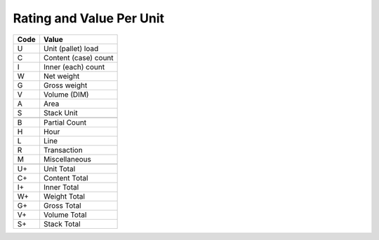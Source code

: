 .. _per-list:

#############################
Rating and Value Per Unit
#############################

+----------+--------------------------+
| Code     | Value                    |
+==========+==========================+
| U        | Unit (pallet) load       |
+----------+--------------------------+
| C        | Content (case) count     |
+----------+--------------------------+
| I        | Inner (each) count       |
+----------+--------------------------+
| W        | Net weight               |
+----------+--------------------------+
| G        | Gross weight             |
+----------+--------------------------+
| V        | Volume (DIM)             |
+----------+--------------------------+
| A        | Area                     |
+----------+--------------------------+
| S        | Stack Unit               |
+----------+--------------------------+
+----------+--------------------------+
| B        | Partial Count            |
+----------+--------------------------+
| H        | Hour                     |
+----------+--------------------------+
| L        | Line                     |
+----------+--------------------------+
| R        | Transaction              |
+----------+--------------------------+
| M        | Miscellaneous            |
+----------+--------------------------+
+----------+--------------------------+
| U+       | Unit Total               |
+----------+--------------------------+
| C+       | Content Total            |
+----------+--------------------------+
| I+       | Inner Total              |
+----------+--------------------------+
| W+       | Weight Total             |
+----------+--------------------------+
| G+       | Gross Total              |
+----------+--------------------------+
| V+       | Volume Total             |
+----------+--------------------------+
| S+       | Stack Total              |
+----------+--------------------------+

.. note: 
   These internal WARES codes are not intended for data communication.
